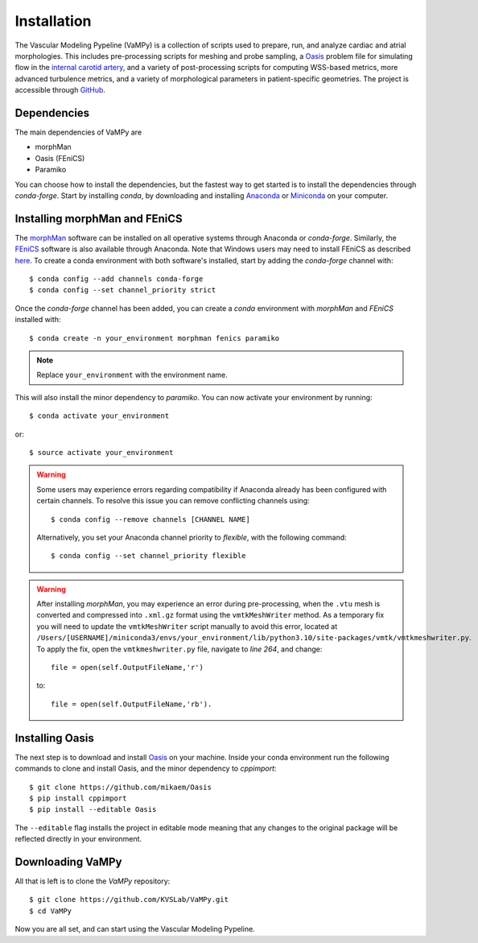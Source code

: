 .. title:: Installation

============
Installation
============
.. highlight:: console

The Vascular Modeling Pypeline (VaMPy) is a collection of scripts used to prepare, run, and analyze cardiac and atrial morphologies.  This includes pre-processing scripts for meshing and probe sampling, a `Oasis <https://github.com/mikaem/Oasis>`_ problem file for simulating flow in the `internal carotid artery <https://en.wikipedia.org/wiki/Internal_carotid_artery>`_, and a variety of post-processing scripts for computing WSS-based metrics, more advanced turbulence metrics, and a variety of morphological parameters in patient-specific geometries. The project is accessible through
`GitHub <https://github.com/KVSlab/VaMPy>`_.


Dependencies
============
The main dependencies of VaMPy are

* morphMan
* Oasis (FEniCS)
* Paramiko

You can choose how to install the dependencies, but the fastest way to get started is to install the dependencies through `conda-forge`.
Start by installing `conda`, by downloading and installing `Anaconda <https://www.anaconda.com/products/distribution>`_ or `Miniconda <https://conda.io/projects/conda/en/latest/user-guide/install/index.html>`_ on your computer.

Installing morphMan and FEniCS
==============================
The `morphMan <https://github.com/KVSlab/morphMan>`_ software can be installed on all operative systems through Anaconda or `conda-forge`.
Similarly, the `FEniCS <https://fenicsproject.org/>`_ software is also available through Anaconda.
Note that Windows users may need to install FEniCS as described `here <https://fenicsproject.org/download/>`_.
To create a conda environment with both software's installed, start by adding the `conda-forge` channel with::

    $ conda config --add channels conda-forge
    $ conda config --set channel_priority strict

Once the `conda-forge` channel has been added, you can create a `conda` environment with `morphMan` and `FEniCS` installed with::

    $ conda create -n your_environment morphman fenics paramiko

.. note::
    Replace ``your_environment`` with the environment name.

This will also install the minor dependency to `paramiko`.
You can now activate your environment by running::

    $ conda activate your_environment

or::

    $ source activate your_environment

.. WARNING:: Some users may experience errors regarding compatibility if Anaconda already has been configured with certain channels. To resolve this issue you can remove conflicting channels using::

    $ conda config --remove channels [CHANNEL NAME]

  Alternatively, you set your Anaconda channel priority to *flexible*, with the following command::

    $ conda config --set channel_priority flexible

.. WARNING:: After installing `morphMan`, you may experience an error during pre-processing, when the ``.vtu`` mesh is converted and compressed into ``.xml.gz`` format using the ``vmtkMeshWriter`` method.
    As a temporary fix you will need to update the ``vmtkMeshWriter`` script manually to avoid this error, located at ``/Users/[USERNAME]/miniconda3/envs/your_environment/lib/python3.10/site-packages/vmtk/vmtkmeshwriter.py``.
    To apply the fix, open the ``vmtkmeshwriter.py`` file, navigate to `line 264`, and change::

        file = open(self.OutputFileName,'r')

    to::

        file = open(self.OutputFileName,'rb').


Installing Oasis
================
The next step is to download and install `Oasis <https://github.com/mikaem/Oasis>`_ on your machine.
Inside your conda environment run the following commands to clone and install Oasis, and the minor dependency to `cppimport`::

    $ git clone https://github.com/mikaem/Oasis
    $ pip install cppimport
    $ pip install --editable Oasis

The ``--editable`` flag installs the project in editable mode meaning that any changes to the original package will be reflected directly in your environment.

Downloading VaMPy
=================
All that is left is to clone the `VaMPy` repository::

    $ git clone https://github.com/KVSLab/VaMPy.git
    $ cd VaMPy

Now you are all set, and can start using the Vascular Modeling Pypeline.

